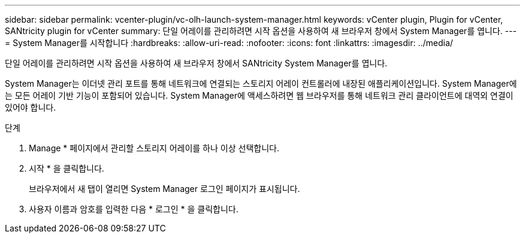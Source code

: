 ---
sidebar: sidebar 
permalink: vcenter-plugin/vc-olh-launch-system-manager.html 
keywords: vCenter plugin, Plugin for vCenter, SANtricity plugin for vCenter 
summary: 단일 어레이를 관리하려면 시작 옵션을 사용하여 새 브라우저 창에서 System Manager를 엽니다. 
---
= System Manager를 시작합니다
:hardbreaks:
:allow-uri-read: 
:nofooter: 
:icons: font
:linkattrs: 
:imagesdir: ../media/


[role="lead"]
단일 어레이를 관리하려면 시작 옵션을 사용하여 새 브라우저 창에서 SANtricity System Manager를 엽니다.

System Manager는 이더넷 관리 포트를 통해 네트워크에 연결되는 스토리지 어레이 컨트롤러에 내장된 애플리케이션입니다. System Manager에는 모든 어레이 기반 기능이 포함되어 있습니다. System Manager에 액세스하려면 웹 브라우저를 통해 네트워크 관리 클라이언트에 대역외 연결이 있어야 합니다.

.단계
. Manage * 페이지에서 관리할 스토리지 어레이를 하나 이상 선택합니다.
. 시작 * 을 클릭합니다.
+
브라우저에서 새 탭이 열리면 System Manager 로그인 페이지가 표시됩니다.

. 사용자 이름과 암호를 입력한 다음 * 로그인 * 을 클릭합니다.


